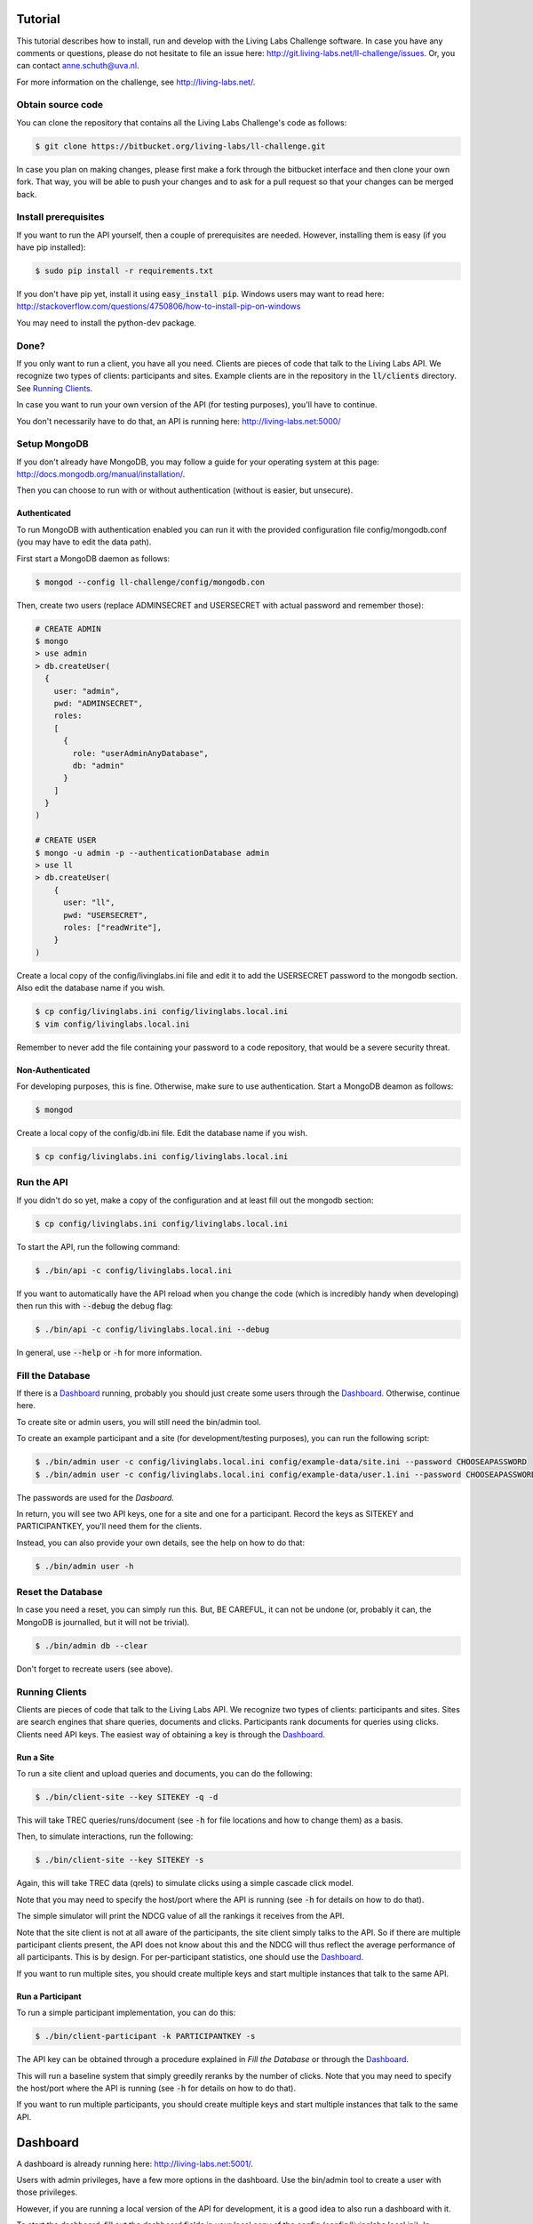 Tutorial
========


This tutorial describes how to install, run and develop with the Living Labs
Challenge software. In case you have any comments or questions, please do not
hesitate to file an issue here: http://git.living-labs.net/ll-challenge/issues.
Or, you can contact anne.schuth@uva.nl.

For more information on the challenge, see http://living-labs.net/.


Obtain source code
------------------

You can clone the repository that contains all the Living Labs Challenge's code
as follows:

.. sourcecode:: bash

    $ git clone https://bitbucket.org/living-labs/ll-challenge.git

In case you plan on making changes, please first make a fork through the
bitbucket interface and then clone your own fork. That way, you will be able to
push your changes and to ask for a pull request so that your changes can be
merged back.

Install prerequisites
---------------------

If you want to run the API yourself, then a couple of prerequisites are needed.
However, installing them is easy (if you have pip installed):

.. sourcecode:: bash

    $ sudo pip install -r requirements.txt

If you don't have pip yet, install it using :code:`easy_install pip`. Windows
users may want to read here:
http://stackoverflow.com/questions/4750806/how-to-install-pip-on-windows

You may need to install the python-dev package.

Done?
-----

If you only want to run a client, you have all you need. Clients are pieces of
code that talk to the Living Labs API. We recognize two types of clients:
participants and sites. Example clients are in the repository in the
:code:`ll/clients` directory. See `Running Clients`_.

In case you want to run your own version of the API (for testing purposes),
you'll have to continue.

You don't necessarily have to do that, an API is running here:
http://living-labs.net:5000/


Setup MongoDB
-------------

If you don't already have MongoDB, you may follow a guide for your operating
system at this page: http://docs.mongodb.org/manual/installation/.

Then you can choose to run with or without authentication (without is easier,
but unsecure).

Authenticated
^^^^^^^^^^^^^

To run MongoDB with authentication enabled you can run it with the provided
configuration file config/mongodb.conf (you may have to edit the data path).

First start a MongoDB daemon as follows:

.. sourcecode:: bash

    $ mongod --config ll-challenge/config/mongodb.con

Then, create two users (replace ADMINSECRET and USERSECRET with actual password
and remember those):

.. sourcecode:: bash

    # CREATE ADMIN
    $ mongo
    > use admin
    > db.createUser(
      {
        user: "admin",
        pwd: "ADMINSECRET",
        roles:
        [
          {
            role: "userAdminAnyDatabase",
            db: "admin"
          }
        ]
      }
    )
    
    # CREATE USER
    $ mongo -u admin -p --authenticationDatabase admin
    > use ll
    > db.createUser(
        {
          user: "ll",
          pwd: "USERSECRET",
          roles: ["readWrite"],
        }
    )

Create a local copy of the config/livinglabs.ini file and edit it to add the
USERSECRET password to the mongodb section. Also edit the database name if you
wish.

.. sourcecode:: bash

    $ cp config/livinglabs.ini config/livinglabs.local.ini
    $ vim config/livinglabs.local.ini
    
Remember to never add the file containing your password to a code repository,
that would be a severe security threat.

Non-Authenticated
^^^^^^^^^^^^^^^^^

For developing purposes, this is fine. Otherwise, make sure to use
authentication. Start a MongoDB deamon as follows:

.. sourcecode:: bash

    $ mongod

Create a local copy of the config/db.ini file. Edit the database name if you
wish.

.. sourcecode:: bash

    $ cp config/livinglabs.ini config/livinglabs.local.ini



Run the API
-----------

If you didn't do so yet, make a copy of the configuration and at least fill out
the mongodb section:

.. sourcecode:: bash

    $ cp config/livinglabs.ini config/livinglabs.local.ini


To start the API, run the following command: 

.. sourcecode:: bash
    
    $ ./bin/api -c config/livinglabs.local.ini

If you want to automatically have the API reload when you change the code (which
is incredibly handy when developing) then run this with :code:`--debug` the
debug flag: 

.. sourcecode:: bash

    $ ./bin/api -c config/livinglabs.local.ini --debug

In general, use :code:`--help` or :code:`-h` for more information.


Fill the Database
-----------------

If there is a `Dashboard`_ running, probably you should just create some users
through the `Dashboard`_. Otherwise, continue here.

To create site or admin users, you will still need the bin/admin tool.

To create an example participant and a site (for development/testing purposes),
you can run the following script: 

.. sourcecode:: bash 

    $ ./bin/admin user -c config/livinglabs.local.ini config/example-data/site.ini --password CHOOSEAPASSWORD
    $ ./bin/admin user -c config/livinglabs.local.ini config/example-data/user.1.ini --password CHOOSEAPASSWORD

The passwords are used for the `Dasboard`.

In return, you will see two API keys, one for a site and one for a participant.
Record the keys as SITEKEY and PARTICIPANTKEY, you'll need them for the clients.

Instead, you can also provide your own details, see the help on how to do that:

.. sourcecode:: bash 

   $ ./bin/admin user -h


Reset the Database
------------------

In case you need a reset, you can simply run this. But, BE CAREFUL, it can not
be undone (or, probably it can, the MongoDB is journalled, but it will not be
trivial).

.. sourcecode:: bash 

   $ ./bin/admin db --clear

Don't forget to recreate users (see above).


Running Clients
---------------

Clients are pieces of code that talk to the Living Labs API. We recognize two
types of clients: participants and sites. Sites are search engines that share
queries, documents and clicks. Participants rank documents for queries using
clicks. Clients need API keys. The easiest way of obtaining a key is through
the `Dashboard`_.


Run a Site
^^^^^^^^^^

To run a site client and upload queries and documents, you can do the following:

.. sourcecode:: bash 

   $ ./bin/client-site --key SITEKEY -q -d

This will take TREC queries/runs/document (see :code:`-h` for file locations and
how to change them) as a basis.

Then, to simulate interactions, run the following:

.. sourcecode:: bash 

   $ ./bin/client-site --key SITEKEY -s
   
Again, this will take TREC data (qrels) to simulate clicks using a simple
cascade click model.

Note that you may need to specify the host/port where the API is running (see
:code:`-h` for details on how to do that).

The simple simulator will print the NDCG value of all the rankings it receives
from the API. 

Note that the site client is not at all aware of the participants, the site
client simply talks to the API. So if there are multiple participant clients
present, the API does not know about this and the NDCG will thus reflect the
average performance of all participants. This is by design. For per-participant
statistics, one should use the `Dashboard`_.

If you want to run multiple sites, you should create multiple keys and start
multiple instances that talk to the same API.


Run a Participant
^^^^^^^^^^^^^^^^^

To run a simple participant implementation, you can do this:

.. sourcecode:: bash 

   $ ./bin/client-participant -k PARTICIPANTKEY -s
   
The API key can be obtained through a procedure explained in `Fill the Database`
or through the `Dashboard`_.

This will run a baseline system that simply greedily reranks by the number of
clicks. Note that you may need to specify the host/port where the API is
running (see :code:`-h` for details on how to do that).

If you want to run multiple participants, you should create multiple keys and
start multiple instances that talk to the same API.

Dashboard
=========

A dashboard is already running here: http://living-labs.net:5001/.


Users with admin privileges, have a few more options in the dashboard. Use the
bin/admin tool to create a user with those privileges.

However, if you are running a local version of the API for development, it is a
good idea to also run a dashboard with it.
 
To start the dashboard, fill out the dashboard fields in your local copy of the
config (config/livinglabs.local.ini). In particular, you will need a recaptcha
key (see http://www.google.com/recaptcha), a csrfsecrettoken, and a secretkey
(both are just random strings you should generate).

Then run the following command:

.. sourcecode:: bash

    $ ./bin/api -c config/livinglabs.local.ini

In general, use :code:`--help` or :code:`-h` for more information. By default
the dashboard will run on port 5001.


Building Documentation
======================

Note that you probably don't have to build the documentation. A constantly
updated version is available here: http://doc.living-labs.net/

To build this documentation, run these commands in a shell:

.. sourcecode:: bash
    
    $ cd doc
    $ make html
    $ open doc/build/html/index.html
    

Troubleshooting
---------------

If you receive the following error when building the documentation:

.. sourcecode:: bash

    ValueError: unknown locale: UTF-8
    make: *** [html] Error 1

Then, add these lines to your ~/.bash_profile:

.. sourcecode:: bash
    
    export LC_ALL=en_US.UTF-8
    export LANG=en_US.UTF-8
